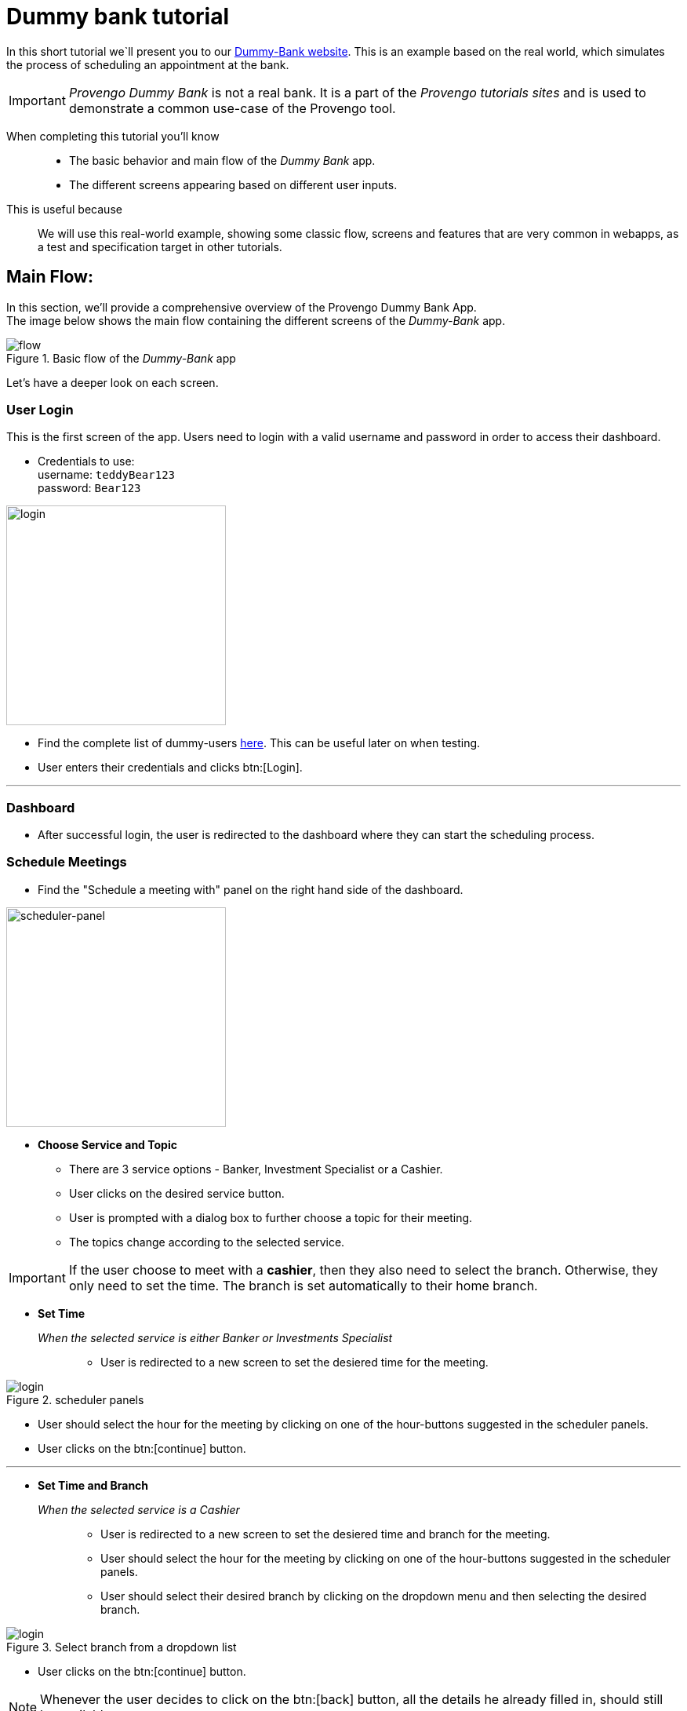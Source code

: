 = Dummy bank tutorial
:page-pagination:
:description: Short Introduction to the dummy-bank tutorial-website.
:keywords: Dummy-Bank, Bank, tutorial website


//vars
:link-provengo-library: https://docs.provengo.tech/main/site/ProvengoCli/0.9.5/libraries/index.html


In this short tutorial we`ll present you to our https://dummy-bank.provengo.tech/[Dummy-Bank website]. 
This is an example based on the real world, which simulates the process of scheduling an appointment at the bank. 

IMPORTANT: _Provengo Dummy Bank_ is not a real bank. It is a part of the _Provengo tutorials sites_ and is used to demonstrate a common use-case of the Provengo tool. 

====

When completing this tutorial you'll know::
    - The basic behavior and main flow of the _Dummy Bank_ app. +
    - The different screens appearing based on different user inputs. +

This is useful because::
    We will use this real-world example, showing some classic flow, screens and features that are very common in webapps, as a test and specification target in other tutorials.

====


## Main Flow:

In this section, we'll provide a comprehensive overview of the Provengo Dummy Bank App. +
The image below shows the main flow containing the different screens of the _Dummy-Bank_ app. 

image::dummy-bank/flow.png["flow", title="Basic flow of the _Dummy-Bank_ app"]

Let's have a deeper look on each screen. 

### User Login
This is the first screen of the app. 
Users need to login with a valid username and password in order to access their dashboard. 


- Credentials to use: +
      username:   `teddyBear123` +
      password:   `Bear123`

image:dummy-bank/login.png[login,280,280,title="Login Screen",]


- Find the complete list of dummy-users link:assets/dummy-bank-users.json[here]. This can be useful later on when testing.
- User enters their credentials and clicks btn:[Login].

---


### Dashboard

- After successful login, the user is redirected to the dashboard where they can start the scheduling process.


### Schedule Meetings

- Find the "Schedule a meeting with" panel on the right hand side of the dashboard. 


image:dummy-bank/scheduler-panel.png["scheduler-panel",280,title="Choose Service Panel"]

- **Choose Service and Topic**

    * There are 3 service options - Banker, Investment Specialist or a Cashier. 
    * User clicks on the desired service button.

    * User is prompted with a dialog box to further choose a topic for their meeting. 
    * The topics change according to the selected service.


IMPORTANT: If the user choose to meet with a *cashier*, then they also need to select the branch. Otherwise, they only need to set the time. The branch is set automatically to their home branch. 



- **Set Time** 

_When the selected service is either Banker or Investments Specialist_::

    * User is redirected to a new screen to set the desiered time for the meeting. 

image::dummy-bank/setTime.png[login,title="scheduler panels",]

    * User should select the hour for the meeting by clicking on one of the hour-buttons suggested in the scheduler panels. 

    * User clicks on the btn:[continue] button. 

---



- **Set Time and Branch** 

_When the selected service is a Cashier_::

    * User is redirected to a new screen to set the desiered time and branch for the meeting. 

    * User should select the hour for the meeting by clicking on one of the hour-buttons suggested in the scheduler panels. 

    * User should select their desired branch by clicking on the dropdown menu and then selecting the desired branch. 

image::dummy-bank/branch.png[login,title="Select branch from a dropdown list",]


    * User clicks on the btn:[continue] button. 




NOTE: Whenever the user decides to click on the btn:[back] button, all the details he already filled in, should still be available.



### User Contact Information

- User is redirected to a new screen to fill in his contact info. 

- User should fill in at least one of the following details: 
    * valid phone number.
    * valid email address. 

- User clicks on the btn:[continue] button. 


### User Confirmation

- User is redirected to a new screen to validate and confirm his meeting details and contact information. 

- User clicks on the btn:[Schedule My Meeting] button.


### System Confirmation

- User is redirected to a new screen to receive a system confirmation message.

- User can add the scheduled meeting to his calendar, print it or download it by clicking one of the buttons.


## What's Next?
- Continue playing with the _Dummy Bank_ app. Get comfortable with it. And when you feel ready, jump right into the next tutorial to see how to use the provengo tool to test the app.
- Think of a way to model this application and it's behavior. 
- Start thinking of the different things you can test in this application. 



- Check out other _Dummy Bank_ tutorials to start testing the app using one (or more) of the provengo's DSLs.





